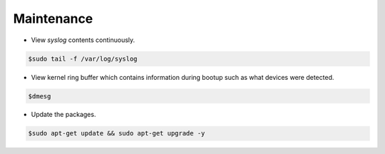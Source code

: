 ===========
Maintenance
===========

* View `syslog` contents continuously.

.. code-block:: console

   $sudo tail -f /var/log/syslog

* View kernel ring buffer which contains information during bootup such as what devices were detected.

.. code-block:: console

   $dmesg

* Update the packages.

.. code-block:: console

   $sudo apt-get update && sudo apt-get upgrade -y
